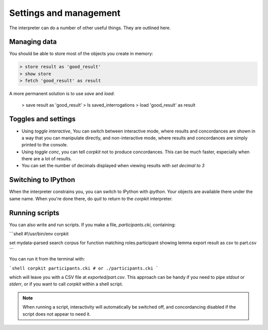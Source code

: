 Settings and management
========================

The interpreter can do a number of other useful things. They are outlined here.

Managing data
---------------

You should be able to store most of the objects you create in memory:

.. code-block:: bash

   > store result as 'good_result'
   > show store
   > fetch 'good_result' as result

A more permanent solution is to use `save` and `load`:

   > save result as 'good_result'
   > ls saved_interrogations
   > load 'good_result' as result

Toggles and settings
---------------------

* Using `toggle interactive`, You can switch between interactive mode, where results and concordances are shown in a way that you can manipulate directly, and non-interactive mode, where results and concordances are simply printed to the console.
* Using `toggle conc`, you can tell *corpkit* not to produce concordances. This can be much faster, especially when there are a lot of results.
* You can set the number of decimals displayed when viewing results with `set decimal to 3`

Switching to IPython
---------------------

When the interpreter constrains you, you can switch to IPython with `ipython`. Your objects are available there under the same name. When you're done there, do `quit` to return to the *corpkit* interpreter.

Running scripts
-----------------

You can also write and run scripts. If you make a file, `participants.cki`, containing:

```shell
#!/usr/bin/env corpkit

set mydata-parsed
search corpus for function matching roles.participant showing lemma
export result as csv to part.csv
```

You can run it from the terminal with:

```shell
corpkit participants.cki
# or
./participants.cki
```

which will leave you with a CSV file at `exported/part.csv`. This approach can be handy if you need to pipe `stdout` or `stderr`, or if you want to call *corpkit* within a shell script.

.. note::

   When running a script, interactivity will automatically be switched off, and concordancing disabled if the script does not appear to need it.

